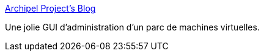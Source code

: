 :jbake-type: post
:jbake-status: published
:jbake-title: Archipel Project's Blog
:jbake-tags: virtualization,kvm,gui,_mois_janv.,_année_2011
:jbake-date: 2011-01-07
:jbake-depth: ../
:jbake-uri: shaarli/1294415273000.adoc
:jbake-source: https://nicolas-delsaux.hd.free.fr/Shaarli?searchterm=http%3A%2F%2Fantoinemercadal.fr%2Farchipelblog%2F&searchtags=virtualization+kvm+gui+_mois_janv.+_ann%C3%A9e_2011
:jbake-style: shaarli

http://antoinemercadal.fr/archipelblog/[Archipel Project's Blog]

Une jolie GUI d'administration d'un parc de machines virtuelles.
